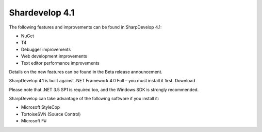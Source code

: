 ﻿

.. index::
   pair: Shardevelop ; 4.1

.. _sharpdevelop_4_1:

====================
Shardevelop 4.1
====================

.. seealso:: http://community.sharpdevelop.net/forums/t/13613.aspx


The following features and improvements can be found in SharpDevelop 4.1:

- NuGet
- T4
- Debugger improvements
- Web development improvements
- Text editor performance improvements

Details on the new features can be found in the Beta release announcement.

SharpDevelop 4.1 is built against .NET Framework 4.0 Full – you must install it
first. Download

Please note that .NET 3.5 SP1 is required too, and the Windows SDK is strongly
recommended.

SharpDevelop can take advantage of the following software if you install it:

- Microsoft StyleCop
- TortoiseSVN (Source Control)
- Microsoft F#
















